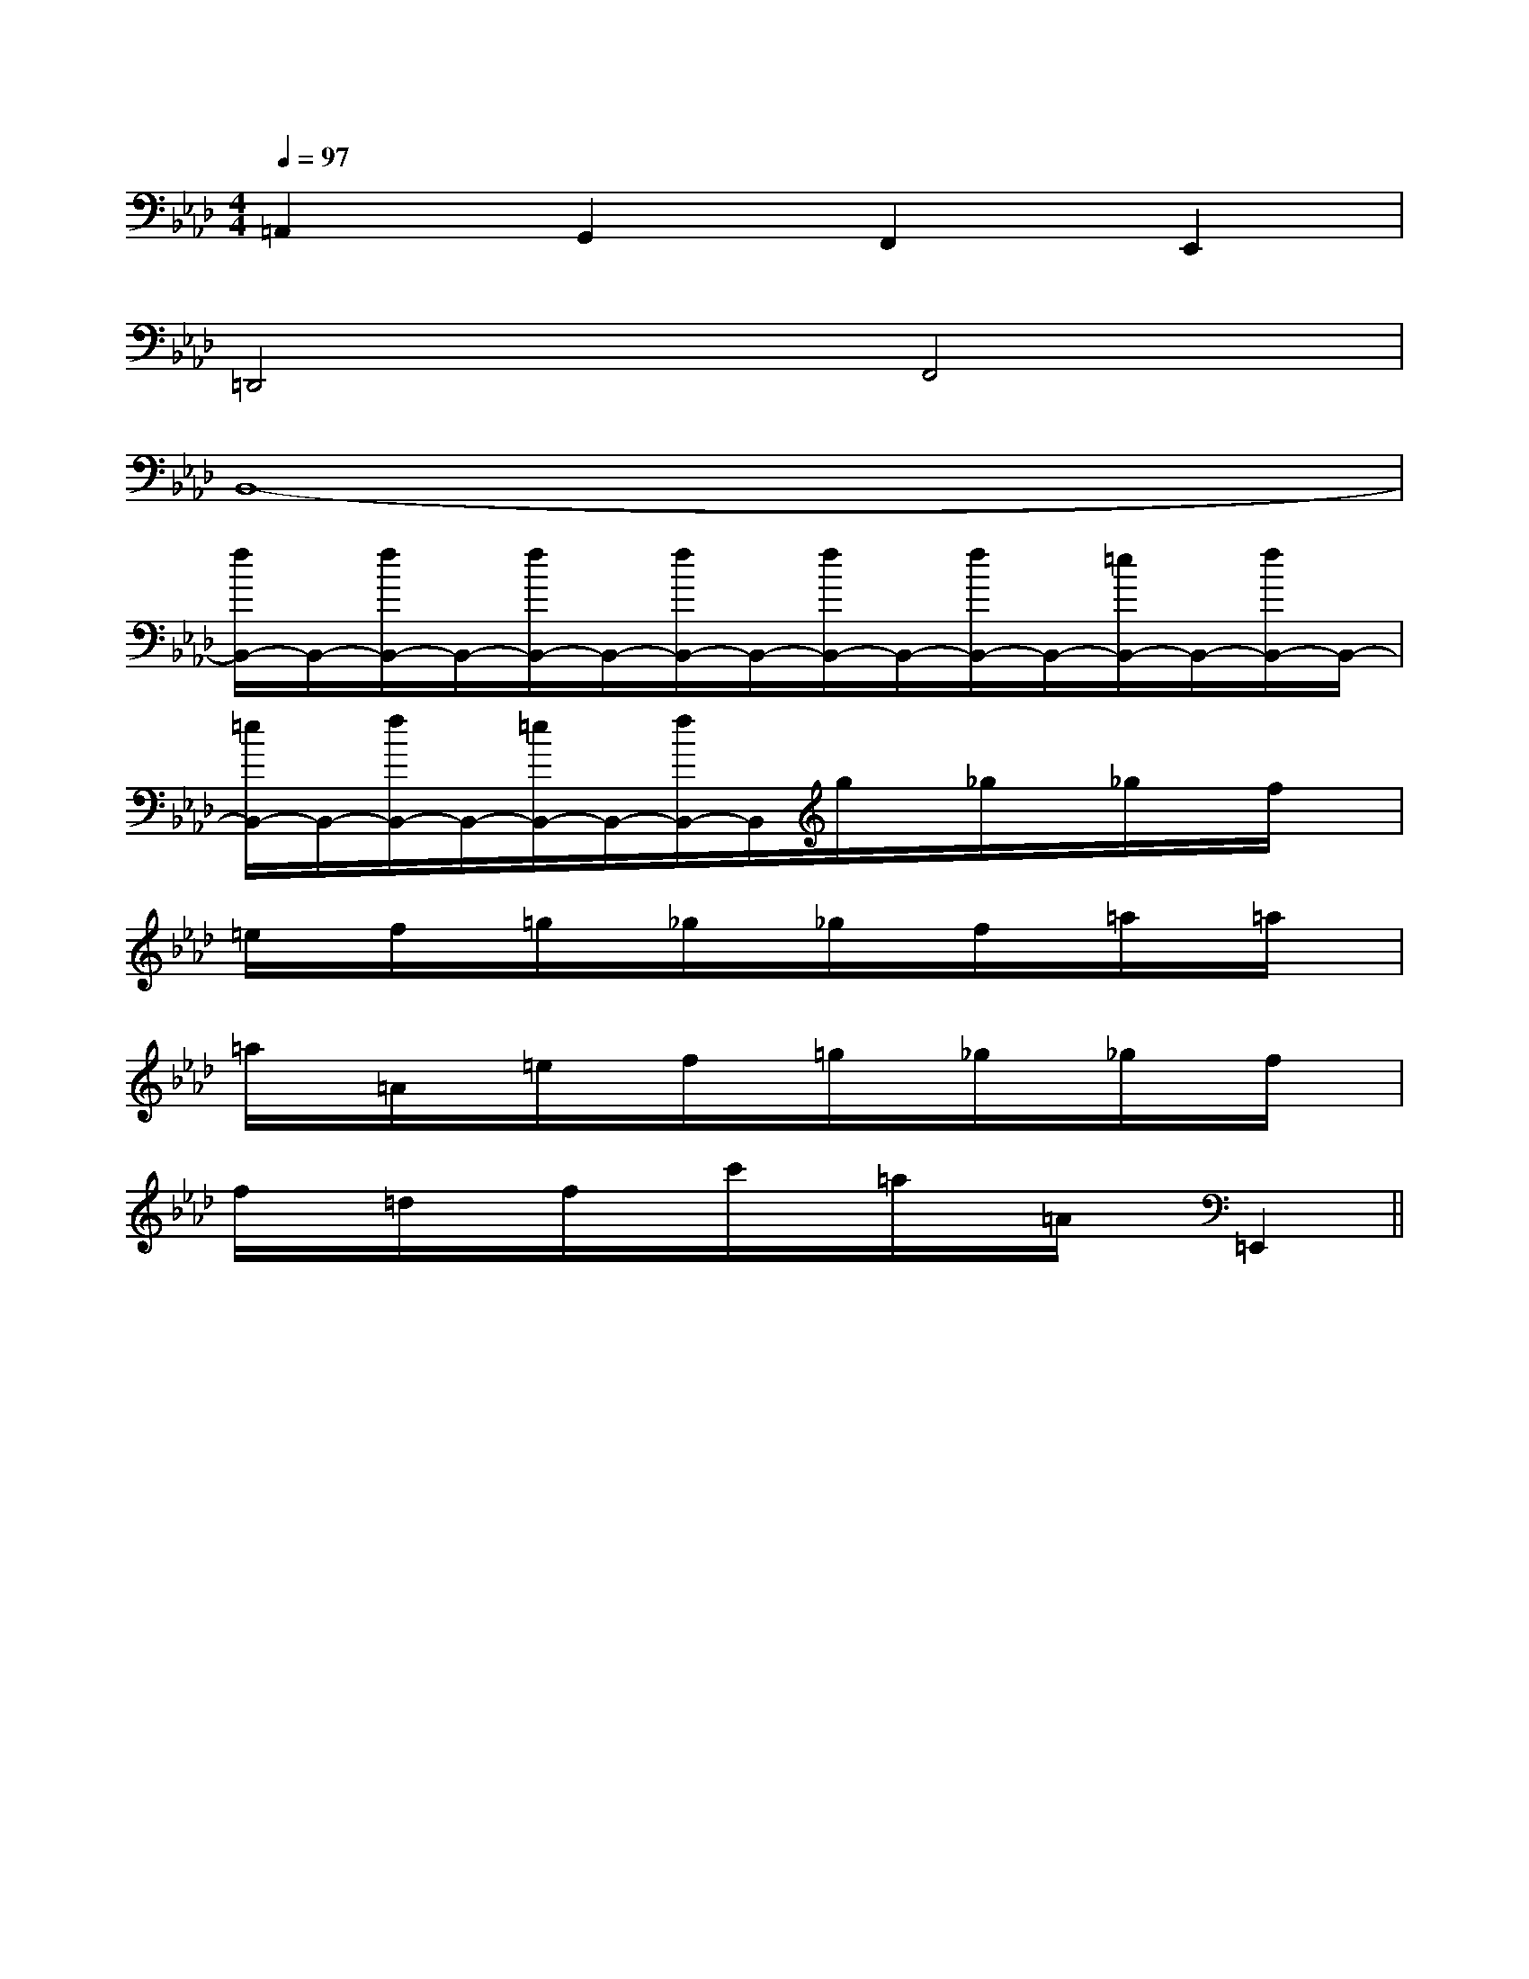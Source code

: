 X:1
T:
M:4/4
L:1/8
Q:1/4=97
K:Ab
%4flats
%%MIDI program 0
%%MIDI program 0
V:1
%%MIDI program 24
=A,,2G,,2F,,2E,,2|
=D,,4F,,4|
B,,8-|
[f/2B,,/2-]B,,/2-[f/2B,,/2-]B,,/2-[f/2B,,/2-]B,,/2-[f/2B,,/2-]B,,/2-[f/2B,,/2-]B,,/2-[f/2B,,/2-]B,,/2-[=e/2B,,/2-]B,,/2-[f/2B,,/2-]B,,/2-|
[=e/2B,,/2-]B,,/2-[f/2B,,/2-]B,,/2-[=e/2B,,/2-]B,,/2-[f/2B,,/2-]B,,/2g/2x/2_g/2x/2_g/2x/2f/2x/2|
=e/2x/2f/2x/2=g/2x/2_g/2x/2_g/2x/2f/2x/2=a/2x/2=a/2x/2|
=a/2x/2=A/2x/2=e/2x/2f/2x/2=g/2x/2_g/2x/2_g/2x/2f/2x/2|
f/2x/2=d/2x/2f/2x/2c'/2x/2=a/2x/2=A/2x/2=E,,2||
|
|
|
|
|
|
|
|
|
|
|
|
|
|
[C-A,-E,-A,,-][C-A,-E,-A,,-][C-A,-E,-A,,-][C-A,-E,-A,,-][C-A,-E,-A,,-][C-A,-E,-A,,-][C-A,-E,-A,,-][C-A,-E,-A,,-][C-A,-E,-A,,-][C-A,-E,-A,,-][C-A,-E,-A,,-][C-A,-E,-A,,-][C-A,-E,-A,,-][C-A,-E,-A,,-][C-A,-E,-A,,-]C/2_A,/2C/2_A,/2C/2_A,/2C/2_A,/2C/2_A,/2C/2_A,/2C/2_A,/2C/2_A,/2C/2_A,/2C/2_A,/2C/2_A,/2C/2_A,/2C/2_A,/2C/2_A,/2C/2_A,/2c/2G/2]c/2G/2]c/2G/2]c/2G/2]c/2G/2]c/2G/2]c/2G/2]c/2G/2]c/2G/2]c/2G/2]c/2G/2]c/2G/2]c/2G/2]c/2G/2]c/2G/2][C-B,[C-B,[C-B,[C-B,[C-B,[C-B,[C-B,[C-B,[C-B,[C-B,[C-B,[C-B,[C-B,[C-B,[C-B,=C-=C-=C-=C-=C-=C-=C-=C-=C-=C-=C-=C-=C-=C-=C-[G,/2-F,/2[G,/2-F,/2[G,/2-F,/2[G,/2-F,/2[G,/2-F,/2[G,/2-F,/2[G,/2-F,/2[G,/2-F,/2[G,/2-F,/2[G,/2-F,/2[G,/2-F,/2[G,/2-F,/2[G,/2-F,/2[G,/2-F,/2[G,/2-F,/2f/2c/2f/2c/2f/2c/2f/2c/2f/2c/2f/2c/2f/2c/2f/2c/2f/2c/2f/2c/2f/2c/2f/2c/2f/2c/2f/2c/2f/2c/2[D3/2A,3/2D,3/2][D3/2A,3/2D,3/2][D3/2A,3/2D,3/2][D3/2A,3/2D,3/2][D3/2A,3/2D,3/2][D3/2A,3/2D,3/2][D3/2A,3/2D,3/2][D3/2A,3/2D,3/2][D3/2A,3/2D,3/2][D3/2A,3/2D,3/2][D3/2A,3/2D,3/2][D3/2A,3/2D,3/2][D3/2A,3/2D,3/2][D3/2A,3/2D,3/2][D3/2A,3/2D,3/2][D/2-C/2-A,/2[D/2-C/2-A,/2[D/2-C/2-A,/2[D/2-C/2-A,/2[D/2-C/2-A,/2[D/2-C/2-A,/2[D/2-C/2-A,/2[D/2-C/2-A,/2[D/2-C/2-A,/2[D/2-C/2-A,/2[D/2-C/2-A,/2[D/2-C/2-A,/2[D/2-C/2-A,/2[D/2-C/2-A,/2[D/2-C/2-A,/2F,/2D,/2F,/2D,/2F,/2D,/2F,/2D,/2F,/2D,/2F,/2D,/2F,/2D,/2F,/2D,/2F,/2D,/2F,/2D,/2F,/2D,/2F,/2D,/2F,/2D,/2F,/2D,/2F,/2D,/2[^F/2^D/2][^F/2^D/2][^F/2^D/2][^F/2^D/2][^F/2^D/2][^F/2^D/2][^F/2^D/2][^F/2^D/2][^F/2^D/2][^F/2^D/2][^F/2^D/2][^F/2^D/2][^F/2^D/2][^F/2^D/2][^F/2^D/2][D6B,6[D6B,6[D6B,6[D6B,6[D6B,6[D6B,6[D6B,6[D6B,6[D6B,6[D6B,6[D6B,6[D6B,6[D6B,6[D6B,6[D6B,6[=GEB,[=GEB,[=GEB,[=GEB,[=GEB,[=GEB,[=GEB,[=GEB,[=GEB,[=GEB,[=GEB,[=GEB,[=GEB,[=GEB,=B/2-G/2-=B/2-G/2-=B/2-G/2-=B/2-G/2-=B/2-G/2-=B/2-G/2-=B/2-G/2-=B/2-G/2-=B/2-G/2-=B/2-G/2-=B/2-G/2-=B/2-G/2-=B/2-G/2-=B/2-G/2-=B/2-G/2-[afdA[afdA[afdA[afdA[afdA[afdA[afdA[afdA[afdA[afdA[afdA[afdA[afdA[afdA[afdA[C/2G,/2-C,/2][C/2G,/2-C,/2][C/2G,/2-C,/2][C/2G,/2-C,/2][C/2G,/2-C,/2][C/2G,/2-C,/2][C/2G,/2-C,/2][C/2G,/2-C,/2][C/2G,/2-C,/2][C/2G,/2-C,/2][C/2G,/2-C,/2][C/2G,/2-C,/2]E/2-E/2-E/2-E/2-E/2-E/2-E/2-E/2-E/2-E/2-E/2-